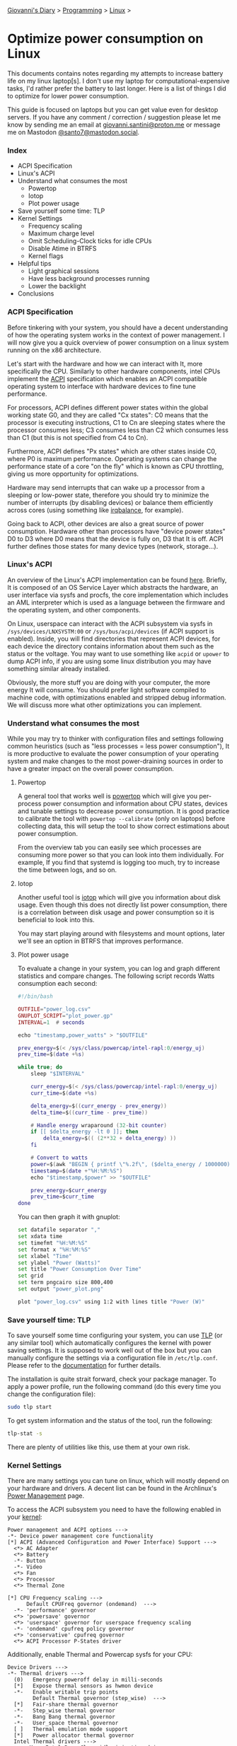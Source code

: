 #+startup: content indent

[[file:../../index.org][Giovanni's Diary]] > [[file:../programming.org][Programming]] > [[file:linux.org][Linux]] >

* Optimize power consumption on Linux
:PROPERTIES:
:RSS: true
:DATE: 15 Apr 2025 00:00:00 GMT
:CATEGORY: Programming
:AUTHOR: Giovanni Santini
:LINK: https://giovanni-diary.netlify.app/programming/linux/optimize-power-consumption-linux.html
:END:
#+INDEX: Giovanni's Diary!Programming!Linux!Optimize power consumption on Linux

This documents contains notes regarding my attempts to increase
battery life on my linux laptop[s]. I don't use my laptop for
computational-expensive tasks, I'd rather prefer the battery to last
longer. Here is a list of things I did to optimize for lower power
consumption.

This guide is focused on laptops but you can get value even for desktop
servers. If you have any comment / correction / suggestion please let
me know by sending me an email at [[mailto:giovanni.santini@proton.me][giovanni.santini@proton.me]] or message
me on Mastodon [[https://mastodon.social/@santo7][@santo7@mastodon.social]].

*** Index

- ACPI Specification
- Linux's ACPI
- Understand what consumes the most
  - Powertop
  - Iotop
  - Plot power usage
- Save yourself some time: TLP
- Kernel Settings
  - Frequency scaling
  - Maximum charge level
  - Omit Scheduling-Clock ticks for idle CPUs
  - Disable Atime in BTRFS
  - Kernel flags
- Helpful tips
  - Light graphical sessions
  - Have less background processes running
  - Lower the backlight
- Conclusions

*** ACPI Specification

Before tinkering with your system, you should have a decent
understanding of how the operating system works in the context of
power management. I will now give you a quick overview of power
consumption on a linux system running on the x86 architecture.

Let's start with the hardware and how we can interact with It, more
specifically the CPU. Similarly to other hardware components, intel
CPUs implement the [[https://uefi.org/htmlspecs/ACPI_Spec_6_4_html/][ACPI]] specification which enables an ACPI compatible
operating system to interface with hardware devices to fine tune
performance.

For processors, ACPI defines different power states within the global
working state G0, and they are called "Cx states": C0 means that the
processor is executing instructions, C1 to Cn are sleeping states
where the processor consumes less; C3 consumes less than C2 which
consumes less than C1 (but this is not specified from C4 to Cn).

Furthermore, ACPI defines "Px states" which are other states inside
C0, where P0 is maximum performance. Operating systems can change the
performance state of a core "on the fly" which is known as CPU
throttling, giving us more opportunity for optimizations.

Hardware may send interrupts that can wake up a processor from a
sleeping or low-power state, therefore you should try to minimize the
number of interrupts (by disabling devices) or balance them
efficiently across cores (using something like [[https://linux.die.net/man/1/irqbalance][irqbalance]], for
example).

Going back to ACPI, other devices are also a great source of power
consumption. Hardware other than processors have "device power states"
D0 to D3 where D0 means that the device is fully on, D3 that It is
off. ACPI further defines those states for many device types (network,
storage...).

*** Linux's ACPI

An overview of the Linux's ACPI implementation can be found [[https://www.kernel.org/doc/ols/2005/ols2005v1-pages-59-76.pdf][here]].
Briefly, It is composed of an OS Service Layer which abstracts the
hardware, an user interface via sysfs and procfs, the core
implementation which includes an AML interpreter which is used as a
language between the firmware and the operating system, and other
components.

On Linux, userspace can interact with the ACPI subsystem via sysfs in
=/sys/devices/LNXSYSTM:00= or =/sys/bus/acpi/devices= (if ACPI support
is enabled). Inside, you will find directories that represent ACPI
devices, for each device the directory contains information about
them such as the status or the voltage. You may want to use something
like =acpid= or =upower= to dump ACPI info, if you are using some
linux distribution you may have something similar already installed.

Obviously, the more stuff you are doing with your computer, the more
energy It will consume. You should prefer light software compiled to
machine code, with optimizations enabled and stripped debug
information. We will discuss more what other optimizations you can
implement.

*** Understand what consumes the most

While you may try to thinker with configuration files and settings
following common heuristics (such as "less processes = less power
consumption"), It is more productive to evaluate the power consumption
of your operating system and make changes to the most power-draining
sources in order to have a greater impact on the overall power
consumption.

**** Powertop

A general tool that works well is [[https://linux.die.net/man/8/powertop][powertop]] which will give you
per-process power consumption and information about CPU states,
devices and tunable settings to decrease power consumption. It is good
practice to calibrate the tool with =powertop --calibrate= (only on
laptops) before collecting data, this will setup the tool to show
correct estimations about power consumption.

From the overview tab you can easily see which processes are consuming
more power so that you can look into them individually.  For example,
If you find that systemd is logging too much, try to increase the time
between logs, and so on.

**** Iotop

Another useful tool is [[https://www.man7.org/linux/man-pages/man8/iotop.8.html][iotop]] which will give you information about
disk usage. Even though this does not directly list power
consumption, there is a correlation between disk usage and power
consumption so it is beneficial to look into this.

You may start playing around with filesystems and mount options,
later we'll see an option in BTRFS that improves performance.

**** Plot power usage

To evaluate a change in your system, you can log and graph different
statistics and compare changes. The following script records
Watts consumption each second:

#+begin_src lua
#!/bin/bash

OUTFILE="power_log.csv"
GNUPLOT_SCRIPT="plot_power.gp"
INTERVAL=1  # seconds

echo "timestamp,power_watts" > "$OUTFILE"

prev_energy=$(< /sys/class/powercap/intel-rapl:0/energy_uj)
prev_time=$(date +%s)

while true; do
    sleep "$INTERVAL"

    curr_energy=$(< /sys/class/powercap/intel-rapl:0/energy_uj)
    curr_time=$(date +%s)

    delta_energy=$((curr_energy - prev_energy))
    delta_time=$((curr_time - prev_time))

    # Handle energy wraparound (32-bit counter)
    if [[ $delta_energy -lt 0 ]]; then
        delta_energy=$(( (2**32 + delta_energy) ))
    fi

    # Convert to watts
    power=$(awk "BEGIN { printf \"%.2f\", ($delta_energy / 1000000) / $delta_time }")
    timestamp=$(date +"%H:%M:%S")
    echo "$timestamp,$power" >> "$OUTFILE"

    prev_energy=$curr_energy
    prev_time=$curr_time
done
#+end_src

You can then graph it with gnuplot:

#+begin_src bash
  set datafile separator ","
  set xdata time
  set timefmt "%H:%M:%S"
  set format x "%H:%M:%S"
  set xlabel "Time"
  set ylabel "Power (Watts)"
  set title "Power Consumption Over Time"
  set grid
  set term pngcairo size 800,400
  set output "power_plot.png"

  plot "power_log.csv" using 1:2 with lines title "Power (W)"
#+end_src


#+CAPTION: Gnuplot output
#+NAME:   fig:gnuplot
#+ATTR_ORG: :align center
#+ATTR_HTML: :align center
#+ATTR_HTML: :width 600px
#+ATTR_ORG: :width 600px
[[../../ephemeris/images/gnuplot-power.jpeg]]


*** Save yourself time: TLP

To save yourself some time configuring your system, you can use [[https://linrunner.de/tlp/introduction.html][TLP]]
(or any similar tool) which automatically configures the kernel with
power saving settings. It is supposed to work well out of the box but
you can manually configure the settings via a configuration file in
=/etc/tlp.conf=. Please refer to the [[https://linrunner.de/tlp/index.html][documentation]] for further
details.

The installation is quite strait forward, check your package
manager. To apply a power profile, run the following
command (do this every time you change the configuration file):

#+begin_src bash
  sudo tlp start
#+end_src

To get system information and the status of the tool, run the
following:
#+begin_src bash
  tlp-stat -s
#+end_src

There are plenty of utilities like this, use them at your own risk.

*** Kernel Settings

There are many settings you can tune on linux, which will mostly
depend on your hardware and drivers. A decent list can be found in the
Archlinux's [[https://wiki.archlinux.org/title/Power_management][Power Management]] page.

To access the ACPI subsystem you need to have the following
enabled in your [[https://wiki.gentoo.org/wiki/Power_management/Guide][kernel]]:

#+begin_src
  Power management and ACPI options --->
  -*- Device power management core functionality
  [*] ACPI (Advanced Configuration and Power Interface) Support --->
    <*> AC Adapter
    <*> Battery
    -*- Button
    -*- Video
    <*> Fan
    <*> Processor
    <*> Thermal Zone
  
  [*] CPU Frequency scaling --->
        Default CPUFreq governor (ondemand)  --->
    -*- 'performance' governor
    <*> 'powersave' governor
    <*> 'userspace' governor for userspace frequency scaling
    -*- 'ondemand' cpufreq policy governor
    <*> 'conservative' cpufreq governor
    <*> ACPI Processor P-States driver
#+end_src

Additionally, enable Thermal and Powercap sysfs for your CPU:

#+begin_src
  Device Drivers --->
  -*- Thermal drivers --->
    (0)   Emergency poweroff delay in milli-seconds                                                                              
    [*]   Expose thermal sensors as hwmon device                                                                                
    -*-   Enable writable trip points                                                                                          
          Default Thermal governor (step_wise)  --->                                                                           
    [*]   Fair-share thermal governor                                                                                           
    -*-   Step_wise thermal governor                                                                                            
    -*-   Bang Bang thermal governor                                                                                            
    -*-   User_space thermal governor                                                                                           
    [ ]   Thermal emulation mode support
    [*]   Power allocator thermal governor   
    Intel Thermal drivers --->
        <M>   Intel PowerClamp idle injection driver
        <M>   X86 package temperature thermal driver
        < >   Intel SoCs DTS thermal driver
        <M>   Intel PCH Thermal Reporting Driver
        ACPI INT340X thermal drivers  --->                                                                                     
            <M> ACPI INT340X thermal drivers
#+end_src

And RAPL, which gives additional information about the processor:

#+begin_src
  Device Drivers --->
  [*] Generic powercap sysfs driver --->
    <M>   Intel RAPL Support
#+end_src

Now you should have all the requirements to start playing with
the settings, =tlp.conf= is a good place to start.

**** Frequency Scaling

You can choose a frequency scaling governor to manage throttling.
This will dynamically change the clock's frequency and voltage
configuration via P-states. Assuming you are using TLP, to list the
available governors you can run:

#+begin_src bash
   sudo tlp-stat -p | grep governor
#+end_src

By default, Fedora 41 has "performance" and "powersave", so I choose
powersave in tlp's settings (which is the default setting).

**** Maximum charge level

To increase battery life, It is recommended to reduce the maximum
charge level below 100% and prevent the charging process to happen for
every short discharge from the maximum. By default, TLP does not set
this. To enable it, set the variables =START_CHARGE_THRESH_BATx= and
=START_CHARGE_THRESH_BATx= to something like =75= and =80=, where =x=
represent the number of the battery in your laptop.  Sadly, on some
laptops (like my HP one) this is not supported and the command
=tlp-stat -b= would output
=/sys/class/power_supply/BAT1/charge_control_start_threshold (not available)=.

**** Omit Scheduling-Clock ticks for idle CPUs

If you are doing mostly lightweight work with long idle periods, you
can limit the scheduling-clock interrupt to prevent waking up some
cores when It is not needed. The linux kernel [[https://www.kernel.org/doc/html/latest/timers/no_hz.html#omit-scheduling-clock-ticks-for-cpus-with-only-one-runnable-task][documentation]] says that
if scheduling is set to periodic, the system would drain 2-3 times
faster compared to a kernel with this disabled, so It is quite a big
deal. You may need it if you are running aggressive real-time
response constraints, but this is not our case.

Enable the following in your kernel configuration:

#+begin_src
  CONFIG_NO_HZ_IDLE=y
  CONFIG_HZ_100=y 
#+end_src

**** Disable Atime in BTRFS

BTRFS is a popular filesystem. A part of Its design is the CoW
(Copy on Write) where a certain file would get copied in another
location when a modification is made, this is necessary for
the snapshotting functionality of the filesystem. However, this
causes the problem where a file would get copied even if you
just read it, just by updating the last access timestamp. [[https://lwn.net/Articles/499293/][This]]
LWN article from Jonathan Corbet explains this well:

#+BEGIN_QUOTE
  If somebody takes a snapshot of a filesystem, then performs a
  recursive grep on that filesystem, the last-access time of every
  file touched may be updated. That, in turn, can cause copy-on-write
  operations on each file's inode structure, with the result that many
  or all of the inodes in the filesystem may be duplicated. That can
  increase the space consumption of the filesystem considerably;
  Alexander posted an example where a recursive grep caused 2.2GB of
  free space to disappear. That is a surprising result for what is
  meant to be a read-only operation.
#+END_QUOTE

To disable the Atime feature, you need to put the =noatime= option
on the BTRFS entries in =/etc/fstab=.

**** Kernel Flags

You can add the following kernel flags when booting your system:
- =pcie_aspm=force=: force PCIe Active State Power Management
  to put PCIe devices into low-power states. Some devices may
  stop working if they are not implemented correctly, so do your
  own tests.
- For intel GPUs:
  - =i915.enable_dc=2=: enable the display engine to enter
    low-power states.
  - =i915.enable_fbc=1=: enables Frame Buffer Compression (FBC),
    reducing memory bandwidth when the screen content is static
  - =i915.enable_psr=1=: enables Panel Self Refresh (PSR) — lets the
    display refresh from its own memory instead of continuously
    redrawing.
    
*** Helpful tips

Here is a list of other helpful things that will make your operating
system lighter and more efficient.

**** Light graphical session

If you are using a graphical environment, chances are that you do not
need a full blown desktop environment to manage the position of your
windows. The lighter your window manager, the better. My argument is
that all you need is a program that can create windows and move them;
such program should be simple and small, understandable and hackable.
Everything else is bloated software, I would suggest something like
[[https://dwm.suckless.org/][dwm]] or [[https://www.ctwm.org/index.html][ctwm]].

I did not compare Wayland-based window managers against X11, I found
some benchmarks [[https://www.phoronix.com/news/GNOME-Xorg-Wayland-AMD-Renoir][online]] and they are similar in power consumption but
the benchmarks were made with Gnome. Unless you find a really minimal
window manager using wayland, the good old simple X11 window managers
are the best.

**** Have less background processes running

If you are using a linux distribution instead of compiling your system
on your own, chances are that the maintainers of said distribution
have enabled a bunch of stuff you don't really need. This goes from
kernel modules for various hardware, which you do not need, to
background daemons to do things like reporting crashes.

If your system uses systemd, you can check active services using the
=systemctl status= command. Even though many of them may be idle and
may not contribute much to the overall power consumption, they still
consume resources so It is helpful to have less things running in
your system.

Disable things like Bluetooth if you don't need it, crash reporting
daemons, etc...

**** Lower the backlight

Lower the backlight of your laptop as much as you are comfortable
with.

*** Conclusions

I hope you learned something new from this article. I will keep this
updated with new information I gain overtime, if you have any
suggestion to improve the work I'd be happy to hear it.

-----

Travel: [[file:./linux.org][Linux]], [[../../theindex.org][Index]]
